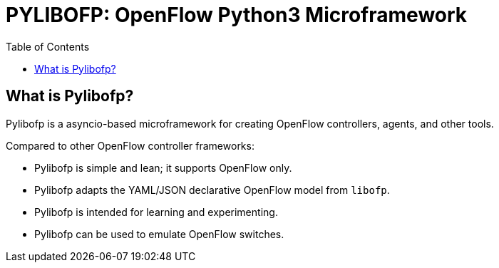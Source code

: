 = PYLIBOFP: OpenFlow Python3 Microframework
:icons: font
:toc:
ifdef::env-github[]
:toc-placement: preamble
endif::[]

== What is Pylibofp?

Pylibofp is a asyncio-based microframework for creating OpenFlow controllers, agents, and other tools.

Compared to other OpenFlow controller frameworks:

* Pylibofp is simple and lean; it supports OpenFlow only.
* Pylibofp adapts the YAML/JSON declarative OpenFlow model from `libofp`.
* Pylibofp is intended for learning and experimenting.
* Pylibofp can be used to emulate OpenFlow switches.

